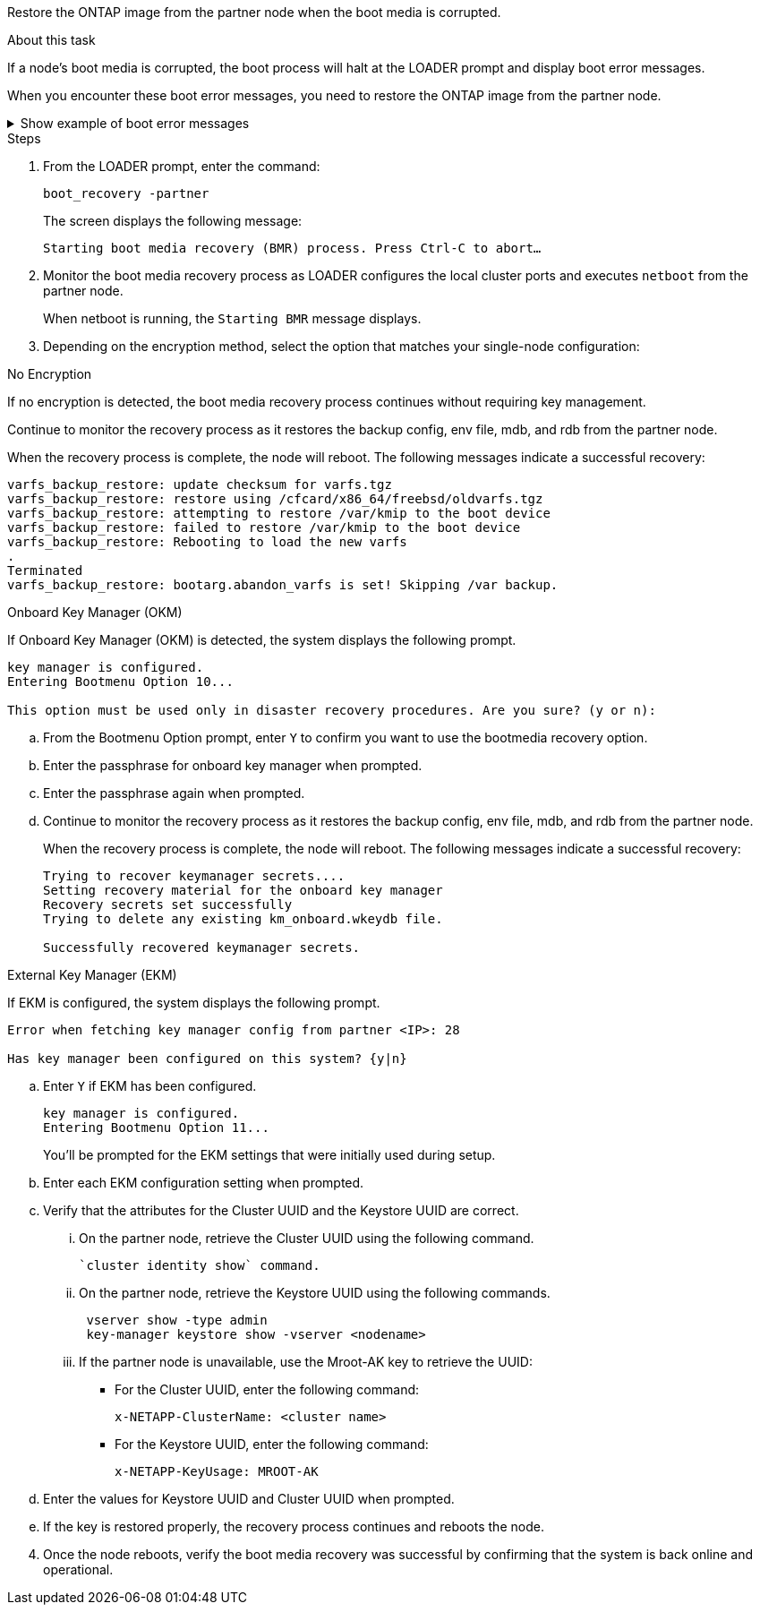 Restore the ONTAP image from the partner node when the boot media is corrupted.

.About this task
If a node's boot media is corrupted, the boot process will halt at the LOADER prompt and display boot error messages.

When you encounter these boot error messages, you need to restore the ONTAP image from the partner node.

.Show example of boot error messages
[%collapsible]

====
....
Can't find primary boot device u0a.0 
Can't find backup boot device u0a.1 
ACPI RSDP Found at 0x777fe014 

Starting AUTOBOOT press Ctrl-C to abort... 
Could not load fat://boot0/X86_64/freebsd/image1/kernel: Device not found

ERROR: Error booting OS on: 'boot0' file: fat://boot0/X86_64/Linux/image1/vmlinuz (boot0, fat) 
ERROR: Error booting OS on: 'boot0' file: fat://boot0/X86_64/freebsd/image1/kernel (boot0, fat) 

Autoboot of PRIMARY image failed. Device not found (-6) 
LOADER-A>
....

====




.Steps

. From the LOADER prompt, enter the command:
+
`boot_recovery -partner`
+
The screen displays the following message:
+
`Starting boot media recovery (BMR) process. Press Ctrl-C to abort…`

+

. Monitor the boot media recovery process as LOADER configures the local cluster ports and executes `netboot` from the partner node.
+
When netboot is running, the `Starting BMR` message displays.
+

. Depending on the encryption method, select the option that matches your single-node configuration:
+
// start tabbed area

[role="tabbed-block"]
====

.No Encryption 
--
If no encryption is detected, the boot media recovery process continues without requiring key management.

Continue to monitor the recovery process as it restores the backup config, env file, mdb, and rdb from the partner node.

When the recovery process is complete, the node will reboot. The following messages indicate a successful recovery:

....

varfs_backup_restore: update checksum for varfs.tgz
varfs_backup_restore: restore using /cfcard/x86_64/freebsd/oldvarfs.tgz
varfs_backup_restore: attempting to restore /var/kmip to the boot device
varfs_backup_restore: failed to restore /var/kmip to the boot device
varfs_backup_restore: Rebooting to load the new varfs
.
Terminated
varfs_backup_restore: bootarg.abandon_varfs is set! Skipping /var backup.

....


--

.Onboard Key Manager (OKM)
--

If Onboard Key Manager (OKM) is detected, the system displays the following prompt.  
....
key manager is configured.
Entering Bootmenu Option 10...
 
This option must be used only in disaster recovery procedures. Are you sure? (y or n):
....

.. From the Bootmenu Option prompt, enter `Y` to confirm you want to use the bootmedia recovery option.

.. Enter the passphrase for onboard key manager when prompted.

.. Enter the passphrase again when prompted.

+
.. Continue to monitor the recovery process as it restores the backup config, env file, mdb, and rdb from the partner node.
+
When the recovery process is complete, the node will reboot. The following messages indicate a successful recovery:
+

....
Trying to recover keymanager secrets.... 
Setting recovery material for the onboard key manager 
Recovery secrets set successfully
Trying to delete any existing km_onboard.wkeydb file.
 
Successfully recovered keymanager secrets.
....

--

.External Key Manager (EKM)
--

If EKM is configured, the system displays the following prompt.

....
Error when fetching key manager config from partner <IP>: 28

Has key manager been configured on this system? {y|n}
....

.. Enter `Y` if EKM has been configured.
+
....
key manager is configured.
Entering Bootmenu Option 11...
....

+
You'll be prompted for the EKM settings that were initially used during setup.

.. Enter each EKM configuration setting when prompted. 
+

.. Verify that the attributes for the Cluster UUID and the Keystore UUID are correct. 
... On the partner node, retrieve the Cluster UUID using the following command.
+
 `cluster identity show` command.

... On the partner node, retrieve the Keystore UUID using the following commands.
+
----
 vserver show -type admin
 key-manager keystore show -vserver <nodename>
----
+

... If the partner node is unavailable, use the Mroot-AK key to retrieve the UUID:
+
* For the Cluster UUID, enter the following command: 
+
`x-NETAPP-ClusterName: <cluster name>` 
+
* For the Keystore UUID, enter the following command:
+
`x-NETAPP-KeyUsage: MROOT-AK` 

.. Enter the values for Keystore UUID and Cluster UUID when prompted.
+


.. If the key is restored properly, the recovery process continues and reboots the node.


====

// end tabbed area

[start=4]

. Once the node reboots, verify the boot media recovery was successful by confirming that the system is back online and operational.